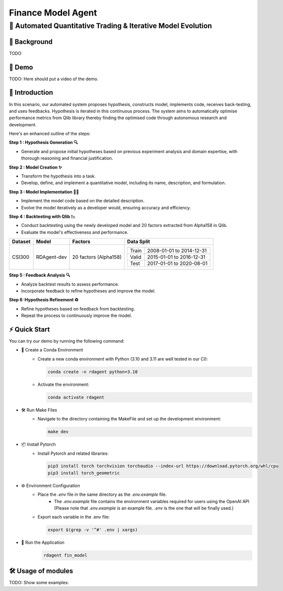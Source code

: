 .. _model_agent_fin:

=======================
Finance Model Agent
=======================

**🤖 Automated Quantitative Trading & Iterative Model Evolution**
------------------------------------------------------------------------------------------

📖 Background
~~~~~~~~~~~~~~
TODO

🎥 Demo
~~~~~~~~~~
TODO: Here should put a video of the demo.


🌟 Introduction
~~~~~~~~~~~~~~~~

In this scenario, our automated system proposes hypothesis, constructs model, implements code, receives back-testing, and uses feedbacks. 
Hypothesis is iterated in this continuous process. 
The system aims to automatically optimise performance metrics from Qlib library thereby finding the optimised code through autonomous research and development.

Here's an enhanced outline of the steps:

**Step 1 : Hypothesis Generation 🔍**

- Generate and propose initial hypotheses based on previous experiment analysis and domain expertise, with thorough reasoning and financial justification.

**Step 2 : Model Creation ✨**

- Transform the hypothesis into a task.
- Develop, define, and implement a quantitative model, including its name, description, and formulation.

**Step 3 : Model Implementation 👨‍💻**

- Implement the model code based on the detailed description.
- Evolve the model iteratively as a developer would, ensuring accuracy and efficiency.

**Step 4 : Backtesting with Qlib 📉**

- Conduct backtesting using the newly developed model and 20 factors extracted from Alpha158 in Qlib.
- Evaluate the model's effectiveness and performance.

+----------------+------------+------------------------+----------------------------------------------------+
| Dataset        | Model      | Factors                | Data Split                                         |
+================+============+========================+====================================================+
| CSI300         | RDAgent-dev| 20 factors (Alpha158)  | +-----------+--------------------------+           |
|                |            |                        | | Train     | 2008-01-01 to 2014-12-31 |           |
|                |            |                        | +-----------+--------------------------+           |
|                |            |                        | | Valid     | 2015-01-01 to 2016-12-31 |           |
|                |            |                        | +-----------+--------------------------+           |
|                |            |                        | | Test      | 2017-01-01 to 2020-08-01 |           |
|                |            |                        | +-----------+--------------------------+           |
+----------------+------------+------------------------+----------------------------------------------------+

**Step 5 : Feedback Analysis 🔍**

- Analyze backtest results to assess performance.
- Incorporate feedback to refine hypotheses and improve the model.

**Step 6 :Hypothesis Refinement ♻️**

- Refine hypotheses based on feedback from backtesting.
- Repeat the process to continuously improve the model.

⚡ Quick Start
~~~~~~~~~~~~~~~~~

You can try our demo by running the following command:

- 🐍 Create a Conda Environment
    - Create a new conda environment with Python (3.10 and 3.11 are well tested in our CI):
    
      .. code-block:: sh
      
          conda create -n rdagent python=3.10

    - Activate the environment:

      .. code-block:: sh

          conda activate rdagent

- 🛠️ Run Make Files
    - Navigate to the directory containing the MakeFile and set up the development environment:

      .. code-block:: sh

          make dev

- 📦 Install Pytorch
    - Install Pytorch and related libraries:

      .. code-block:: sh

          pip3 install torch torchvision torchaudio --index-url https://download.pytorch.org/whl/cpu
          pip3 install torch_geometric

- ⚙️ Environment Configuration
    - Place the `.env` file in the same directory as the `.env.example` file.
        - The `.env.example` file contains the environment variables required for users using the OpenAI API (Please note that `.env.example` is an example file. `.env` is the one that will be finally used.)

    - Export each variable in the .env file:

      .. code-block:: sh

          export $(grep -v '^#' .env | xargs)

- 🚀 Run the Application
    .. code-block:: sh

        rdagent fin_model

🛠️ Usage of modules
~~~~~~~~~~~~~~~~~~~~~
TODO: Show some examples:
